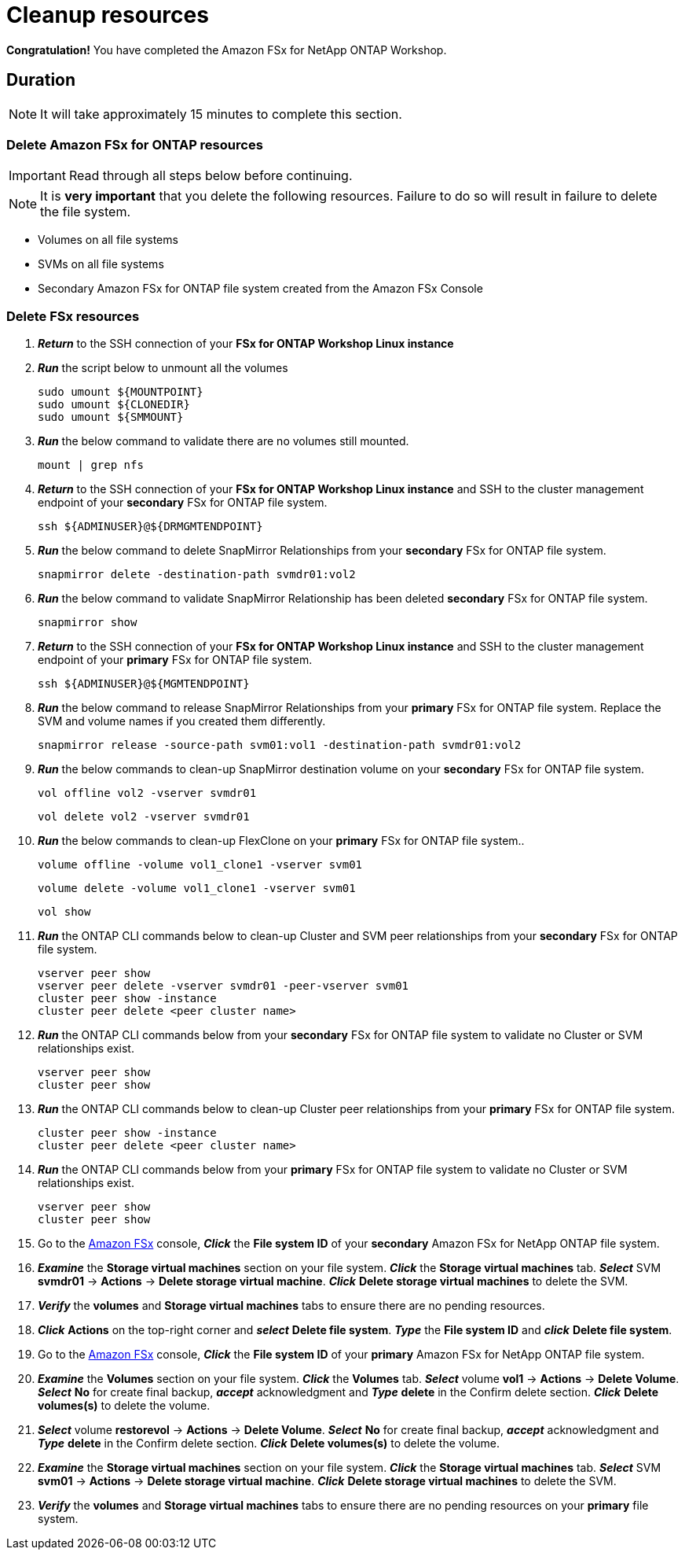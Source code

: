 = Cleanup resources
:icons:
:linkattrs:
:imagesdir: ../resources/images

*Congratulation!* You have completed the Amazon FSx for NetApp ONTAP  Workshop.

== Duration

NOTE: It will take approximately 15 minutes to complete this section.

=== Delete *Amazon FSx for ONTAP resources* 

IMPORTANT: Read through all steps below before continuing.

NOTE: It is *very important* that you delete the following resources. Failure to do so will result in failure to delete the file system.

* Volumes on all file systems
* SVMs on all file systems
* Secondary Amazon FSx for ONTAP file system created from the Amazon FSx Console

=== Delete FSx resources

. *_Return_* to the SSH connection of your *FSx for ONTAP Workshop Linux instance*

. *_Run_* the script below to unmount all the volumes
+
[source,bash]
----
sudo umount ${MOUNTPOINT}
sudo umount ${CLONEDIR}
sudo umount ${SMMOUNT}
----
+

. *_Run_* the below command to validate there are no volumes still mounted.
+
[source,bash]
----
mount | grep nfs
----
+

. *_Return_* to the SSH connection of your *FSx for ONTAP Workshop Linux instance* and SSH to the cluster management endpoint of your *secondary* FSx for ONTAP file system.
+
[source,bash]
----
ssh ${ADMINUSER}@${DRMGMTENDPOINT}
----
+

. *_Run_* the below command to delete SnapMirror Relationships from your *secondary* FSx for ONTAP file system.
+
[source,bash]
----
snapmirror delete -destination-path svmdr01:vol2
----
+

. *_Run_* the below command to validate SnapMirror Relationship has been deleted *secondary* FSx for ONTAP file system.
+
[source,bash]
----
snapmirror show
----
+

. *_Return_* to the SSH connection of your *FSx for ONTAP Workshop Linux instance* and SSH to the cluster management endpoint of your *primary* FSx for ONTAP file system.
+
[source,bash]
----
ssh ${ADMINUSER}@${MGMTENDPOINT}
----
+

. *_Run_* the below command to release SnapMirror Relationships from your *primary* FSx for ONTAP file system. Replace the SVM and volume names if you created them differently.
+
[source,bash]
----
snapmirror release -source-path svm01:vol1 -destination-path svmdr01:vol2
----
+
. *_Run_* the below commands to clean-up SnapMirror destination volume on your *secondary* FSx for ONTAP file system.
+
[source,bash]
----
vol offline vol2 -vserver svmdr01
----
+
[source,bash]
----
vol delete vol2 -vserver svmdr01
----
+
. *_Run_* the below commands to clean-up FlexClone on your *primary* FSx for ONTAP file system..
+
[source,bash]
----
volume offline -volume vol1_clone1 -vserver svm01
----
+
[source,bash]
----
volume delete -volume vol1_clone1 -vserver svm01
----
+
[source,bash]
----
vol show
----
+
. *_Run_* the ONTAP CLI commands below to clean-up Cluster and SVM peer relationships from your *secondary* FSx for ONTAP file system.
+
[source,bash]
----
vserver peer show
vserver peer delete -vserver svmdr01 -peer-vserver svm01
cluster peer show -instance
cluster peer delete <peer cluster name>
----
+

. *_Run_* the ONTAP CLI commands below from your *secondary* FSx for ONTAP file system to validate no Cluster or SVM relationships exist.
+
[source,bash]
----
vserver peer show
cluster peer show
----
+


. *_Run_* the ONTAP CLI commands below to clean-up Cluster peer relationships from your *primary* FSx for ONTAP file system.
+
[source,bash]
----
cluster peer show -instance
cluster peer delete <peer cluster name>
----
+

. *_Run_* the ONTAP CLI commands below from your *primary* FSx for ONTAP file system to validate no Cluster or SVM relationships exist.
+
[source,bash]
----
vserver peer show
cluster peer show
----
+

. Go to the link:https://console.aws.amazon.com/fsx/[Amazon FSx] console, *_Click_* the *File system ID* of your *secondary* Amazon FSx for NetApp ONTAP file system. 

.  *_Examine_* the *Storage virtual machines* section on your file system. *_Click_* the *Storage virtual machines* tab. *_Select_* SVM *svmdr01* -> *Actions* -> *Delete storage virtual machine*. *_Click_* *Delete storage virtual machines* to delete the SVM.

. *_Verify_* the *volumes* and *Storage virtual machines* tabs to ensure there are no pending resources.

. *_Click_* *Actions* on the top-right corner and *_select_* *Delete file system*. *_Type_* the *File system ID* and *_click_* *Delete file system*.


. Go to the link:https://console.aws.amazon.com/fsx/[Amazon FSx] console, *_Click_* the *File system ID* of your *primary* Amazon FSx for NetApp ONTAP file system. 

.  *_Examine_* the *Volumes* section on your file system. *_Click_* the *Volumes* tab. *_Select_* volume *vol1* -> *Actions* -> *Delete Volume*. *_Select_* *No* for create final backup, *_accept_* acknowledgment and *_Type_* *delete* in the Confirm delete section. *_Click_* *Delete volumes(s)* to delete the volume.

.  *_Select_* volume *restorevol* -> *Actions* -> *Delete Volume*. *_Select_* *No* for create final backup, *_accept_* acknowledgment and *_Type_* *delete* in the Confirm delete section. *_Click_* *Delete volumes(s)* to delete the volume.

.  *_Examine_* the *Storage virtual machines* section on your file system. *_Click_* the *Storage virtual machines* tab. *_Select_* SVM *svm01* -> *Actions* -> *Delete storage virtual machine*. *_Click_* *Delete storage virtual machines* to delete the SVM.

. *_Verify_* the *volumes* and *Storage virtual machines* tabs to ensure there are no pending resources on your *primary* file system.

//. *_Verify_* the *secondary* file system has been deleted successfully before proceeding with deletion of the *Workshop Environment*

//. *_Click_* *Actions* on the top-right corner and *_select_* *Delete file system*. *_Type_* the *File system ID* and *_click_* *Delete file system*.


